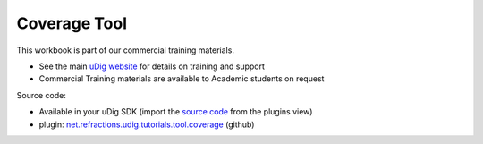Coverage Tool
#############

This workbook is part of our commercial training materials.

-  See the main `uDig website <http://udig.refractions.net/users/>`_ for details on training and
   support
-  Commercial Training materials are available to Academic students on request

Source code:

-  Available in your uDig SDK (import the `source code <Code%20Examples.html>`_ from the plugins
   view)
-  plugin:
   `net.refractions.udig.tutorials.tool.coverage <https://github.com/uDig/udig-platform/tree/master/tutorials/net.refractions.udig.tutorials.tool.coverage>`_
   (github)

